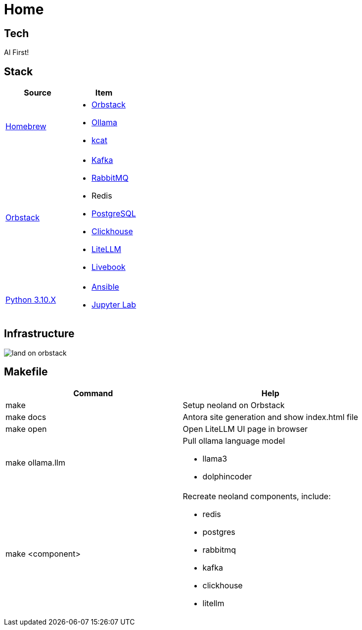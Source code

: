 = Home
:!toc:

== Tech

AI First!

== Stack

[cols="1,1"]
|===
|Source| Item

|link:https://brew.sh/[Homebrew]
a|
* link:https://orbstack.dev/[Orbstack]
* link:https://ollama.ai/[Ollama]
* link:https://docs.confluent.io/platform/current/tools/kafkacat-usage.html[kcat]

|link:https://orbstack.dev/[Orbstack]
a|
* link:https://kafka.apache.org/documentation/#quickstart[Kafka]
* link:https://www.rabbitmq.com/tutorials/tutorial-one-elixir[RabbitMQ]
* Redis
* link:https://www.postgresql.org/docs/current/index.html[PostgreSQL]
* link:https://clickhouse.com/docs/en/getting-started/quick-start[Clickhouse]
* link:https://docs.litellm.ai/docs/[LiteLLM]
* link:https://livebook.dev/[Livebook]

|link:https://www.python.org/downloads/[Python 3.10.X]
a|
* link:https://docs.ansible.com/ansible-core/devel/getting_started/index.html[Ansible]
* link:https://jupyter.org/install[Jupyter Lab]

|===

== Infrastructure

image::land-on-orbstack.png[]

== Makefile

[cols="1,1"]
|===
|Command | Help

|make
|Setup neoland on Orbstack

|make docs 
|Antora site generation and show index.html file

|make open
|Open LiteLLM UI page in browser

|make ollama.llm
a|Pull ollama language model

* llama3
* dolphincoder

|make <component>
a| Recreate neoland components, include:

* redis
* postgres
* rabbitmq
* kafka 
* clickhouse
* litellm

|===
